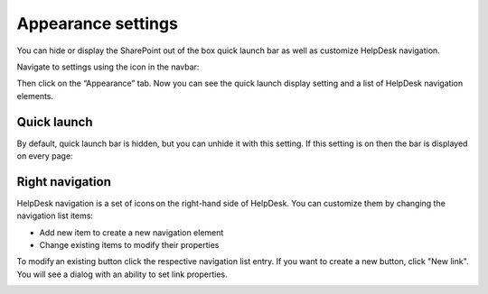 Appearance settings
###################

You can hide or display the SharePoint out of the box quick launch bar
as well as customize HelpDesk navigation.

Navigate to settings using the icon in the navbar:

|SettingsIcon|

Then click on the “Appearance” tab. Now you can see the quick launch
display setting and a list of HelpDesk navigation elements.

|navigationsets|

Quick launch
~~~~~~~~~~~~

By default, quick launch bar is hidden, but you can unhide it with this
setting. If this setting is on then the bar is displayed on every page:

|leftsidebar|

Right navigation
~~~~~~~~~~~~~~~~

HelpDesk navigation is a set of icons on the right-hand side of
HelpDesk. You can customize them by changing the navigation list items:

-  Add new item to create a new navigation element
-  Change existing items to modify their properties

To modify an existing button click the respective navigation list entry.
If you want to create a new button, click "New link". You will see a
dialog with an ability to set link properties.

|navigationEdit|

.. |SettingsIcon| image:: ../_static/img/settingsicon.png
   :alt: Settings Navigation Icon
.. |navigationsets| image:: ../_static/img/navigation-0.png
   :alt: Navigation Sets
.. |leftsidebar| image:: ../_static/img/navigation-1.png
   :alt: Left Side Bar
.. |navigationEdit| image:: ../_static/img/navigation_edit.png
   :alt: Navigation Edit
